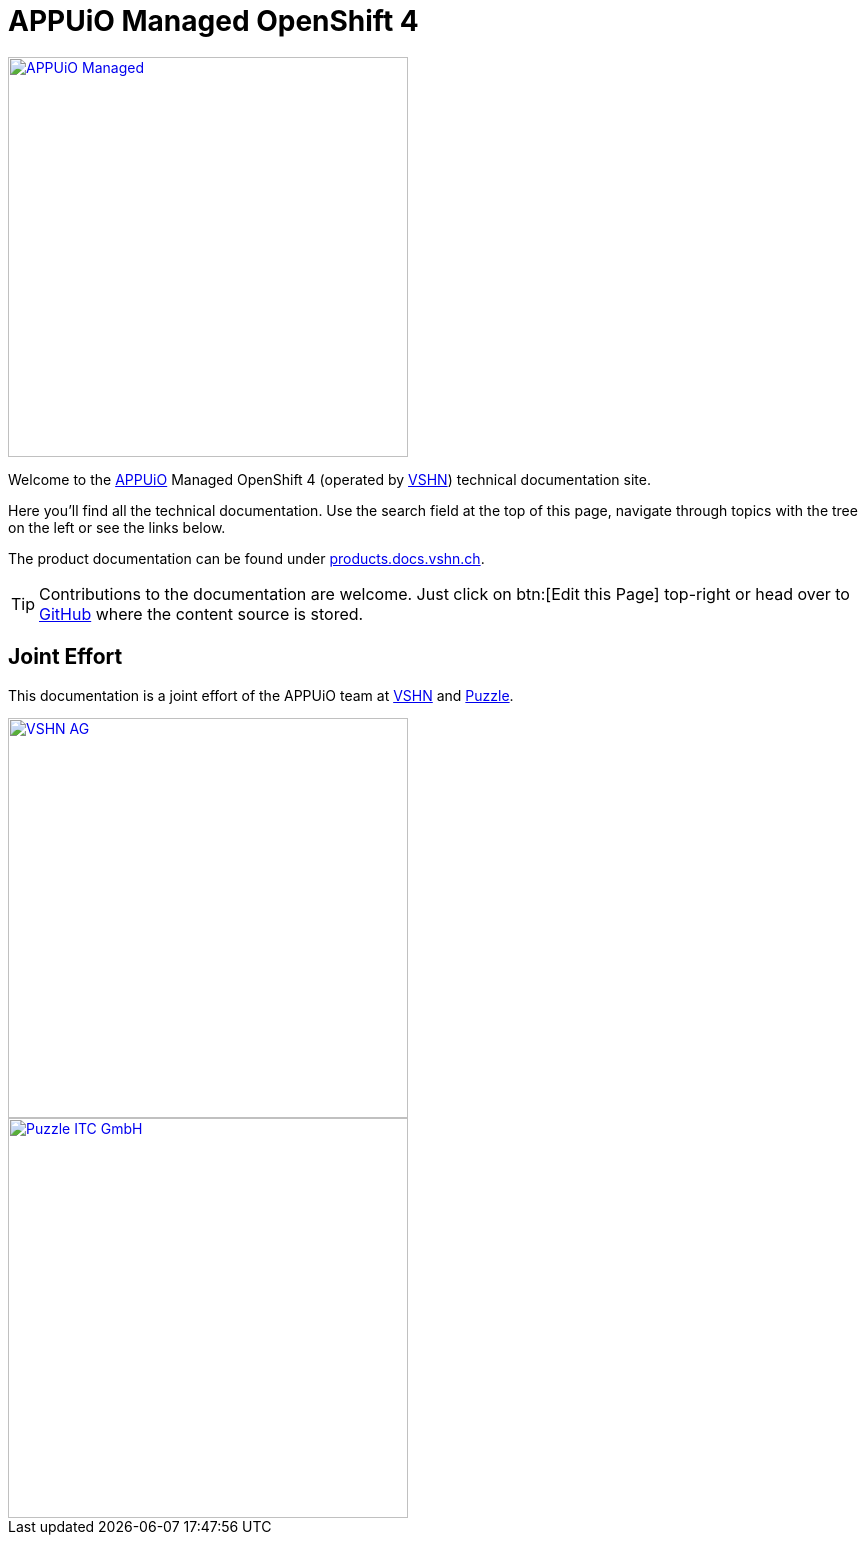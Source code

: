 = APPUiO Managed OpenShift 4

image::appuio-managed.svg[alt="APPUiO Managed",width=400,link=https://www.appuio.ch/offering/managed/]

Welcome to the https://www.appuio.ch[APPUiO] Managed OpenShift 4 (operated by https://www.vshn.ch[VSHN]) technical documentation site.

Here you’ll find all the technical documentation.
Use the search field at the top of this page, navigate through topics with the tree on the left or see the links below.

The product documentation can be found under https://products.docs.vshn.ch/products/appuio/managed/ocp4.html[products.docs.vshn.ch].

TIP: Contributions to the documentation are welcome. Just click on btn:[Edit this Page] top-right or head over to https://github.com/appuio/openshift4-docs[GitHub] where the content source is stored.

== Joint Effort

This documentation is a joint effort of the APPUiO team at https://www.vshn.ch[VSHN] and https://www.puzzle.ch[Puzzle].

image::vshn.svg[alt="VSHN AG",width=400,link=https://www.vshn.ch]
image::puzzle.svg[alt="Puzzle ITC GmbH",width=400,link=https://www.puzzle.ch]
